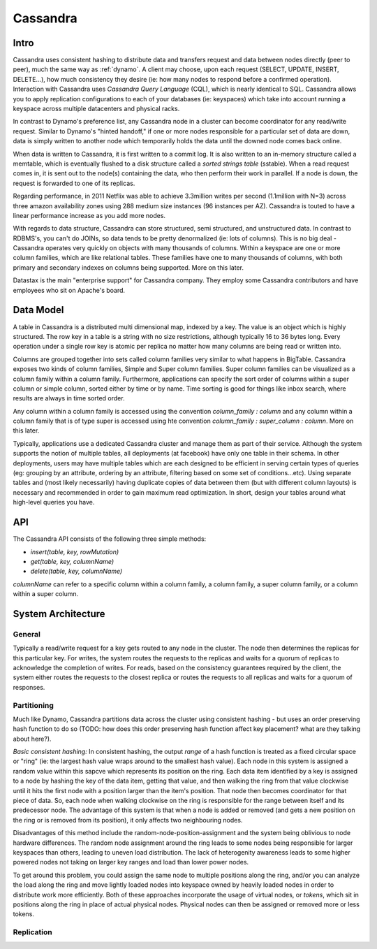 .. _cassandra:

Cassandra
=========

Intro
-----

Cassandra uses consistent hashing to distribute data and transfers request and data between nodes directly (peer to peer), much the same way as :ref:`dynamo`. A client may choose, upon each request (SELECT, UPDATE, INSERT, DELETE...), how much consistency they desire (ie: how many nodes to respond before a confirmed operation). Interaction with Cassandra uses *Cassandra Query Language* (CQL), which is nearly identical to SQL. Cassandra allows you to apply replication configurations to each of your databases (ie: keyspaces) which take into account running a keyspace across multiple datacenters and physical racks.

In contrast to Dynamo's preference list, any Cassandra node in a cluster can become coordinator for any read/write request. Similar to Dynamo's "hinted handoff," if one or more nodes responsible for a particular set of data are down, data is simply written to another node which temporarily holds the data until the downed node comes back online.

When data is written to Cassandra, it is first written to a commit log. It is also written to an in-memory structure called a memtable, which is eventually flushed to a disk structure called a *sorted strings table* (sstable). When a read request comes in, it is sent out to the node(s) containing the data, who then perform their work in parallel. If a node is down, the request is forwarded to one of its replicas.

Regarding performance, in 2011 Netflix was able to achieve 3.3million writes per second (1.1million with N=3) across three amazon availability zones using 288 medium size instances (96 instances per AZ). Cassandra is touted to have a linear performance increase as you add more nodes.

With regards to data structure, Cassandra can store structured, semi structured, and unstructured data. In contrast to RDBMS's, you can't do JOINs, so data tends to be pretty denormalized (ie: lots of columns). This is no big deal - Cassandra operates very quickly on objects with many thousands of columns. Within a keyspace are one or more column families, which are like relational tables. These families have one to many thousands of columns, with both primary and secondary indexes on columns being supported. More on this later.

Datastax is the main "enterprise support" for Cassandra company. They employ some Cassandra contributors and have employees who sit on Apache's board.


Data Model
----------
A table in Cassandra is a distributed multi dimensional map, indexed by a key. The value is an object which is highly structured. The row key in a table is a string with no size restrictions, although typically 16 to 36 bytes long. Every operation under a single row key is atomic per replica no matter how many columns are being read or written into.

Columns are grouped together into sets called column families very similar to what happens in BigTable. Cassandra exposes two kinds of column families, Simple and Super column families. Super column families can be visualized as a column family within a column family. Furthermore, applications can specify the sort order of columns within a super column or simple column, sorted either by time or by name. Time sorting is good for things like inbox search, where results are always in time sorted order.

Any column within a column family is accessed using the convention *column_family : column* and any column within a column family that is of type super is accessed using hte convention *column_family : super_column : column*. More on this later.

Typically, applications use a dedicated Cassandra cluster and manage them as part of their service. Although the system supports the notion of multiple tables, all deployments (at facebook) have only one table in their schema. In other deployments, users may have multiple tables which are each designed to be efficient in serving certain types of queries (eg: grouping by an attribute, ordering by an attribute, filtering based on some set of conditions...etc). Using separate tables and (most likely necessarily) having duplicate copies of data between them (but with different column layouts) is necessary and recommended in order to gain maximum read optimization. In short, design your tables around what high-level queries you have.

API
---
The Cassandra API consists of the following three simple methods:

* *insert(table, key, rowMutation)*
* *get(table, key, columnName)*
* *delete(table, key, columnName)*

*columnName* can refer to a specific column within a column family, a column family, a super column family, or a column within a super column.

System Architecture
-------------------

General
^^^^^^^
Typically a read/write request for a key gets routed to any node in the cluster. The node then determines the replicas for this particular key. For writes, the system routes the requests to the replicas and waits for a quorum of replicas to acknowledge the completion of writes. For reads, based on the consistency guarantees required by the client, the system either routes the requests to the closest replica or routes the requests to all replicas and waits for a quorum of responses.

Partitioning
^^^^^^^^^^^^
Much like Dynamo, Cassandra partitions data across the cluster using consistent hashing - but uses an order preserving hash function to do so (TODO: how does this order preserving hash function affect key placement? what are they talking about here?).

*Basic consistent  hashing:* In consistent hashing, the output *range* of a hash function is treated as a fixed circular space or "ring" (ie: the largest hash value wraps around to the smallest hash value). Each node in this system is assigned a random value within this sapcve which represents its position on the ring. Each data item identified by a key is assigned to a node by hashing the key of the data item, getting that value, and then walking the ring from that value clockwise until it hits the first node with a position larger than the item's position. That node then becomes coordinator for that piece of data. So, each node when walking clockwise on the ring is responsible for the range between itself and its predecessor node. The advantage of this system is that when a node is added or removed (and gets a new position on the ring or is removed from its position), it only affects two neighbouring nodes.

Disadvantages of this method include the random-node-position-assignment and the system being oblivious to node hardware differences. The random node assignment around the ring leads to some nodes being responsible for larger keyspaces than others, leading to uneven load distribution. The lack of heterogenity awareness leads to some higher powered nodes not taking on larger key ranges and load than lower power nodes.

To get around this problem, you could assign the same node to multiple positions along the ring, and/or you can analyze the load along the ring and move lightly loaded nodes into keyspace owned by heavily loaded nodes in order to distribute work more efficiently. Both of these approaches incorporate the usage of virtual nodes, or *tokens*, which sit in positions along the ring in place of actual physical nodes. Physical nodes can then be assigned or removed more or less tokens.

.. image:: media/cassandra-tokenarch.png
   :alt: Single vs Virtual token architecture
   :align: center

   **Figure 1: Single token vs Virtual token node assignment**


Replication
^^^^^^^^^^^

